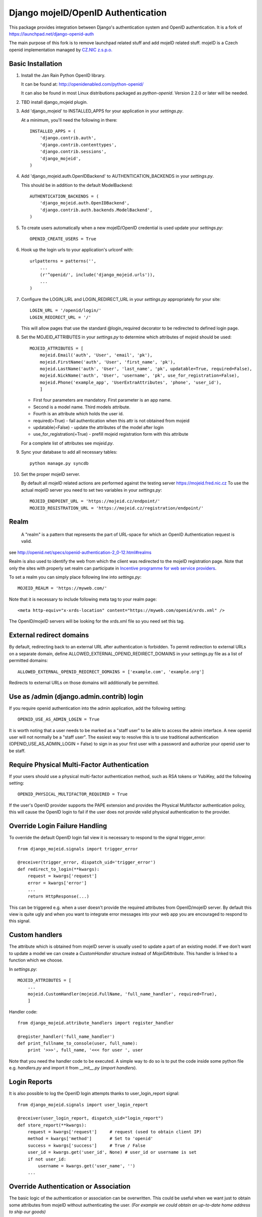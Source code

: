 Django mojeID/OpenID Authentication
===================================

This package provides integration between Django's authentication system and OpenID authentication.
It is a fork of https://launchpad.net/django-openid-auth

The main purpose of this fork is to remove launchpad related stuff and add mojeID related stuff.
mojeID is a Czech openid implementation managed by `CZ.NIC z.s.p.o. <http://www.nic.cz/>`_

Basic Installation
------------------

1) Install the Jan Rain Python OpenID library.

   It can be found at: http://openidenabled.com/python-openid/

   It can also be found in most Linux distributions packaged as *python-openid*.
   Version 2.2.0 or later will be needed.

#) TBD install django_mojeid plugin.

#) Add 'django_mojeid' to INSTALLED_APPS for your application in your *settings.py*.

   At a minimum, you'll need the following in there::

        INSTALLED_APPS = (
            'django.contrib.auth',
            'django.contrib.contenttypes',
            'django.contrib.sessions',
            'django_mojeid',
        )

#) Add 'django_mojeid.auth.OpenIDBackend' to AUTHENTICATION_BACKENDS in your *settings.py*.

   This should be in addition to the default ModelBackend::

        AUTHENTICATION_BACKENDS = (
            'django_mojeid.auth.OpenIDBackend',
            'django.contrib.auth.backends.ModelBackend',
        )

#) To create users automatically when a new mojeID/OpenID credential is used update your *settings.py*::

        OPENID_CREATE_USERS = True

#) Hook up the login urls to your application's urlconf with::

        urlpatterns = patterns('',
            ...
            (r'^openid/', include('django_mojeid.urls')),
            ...
        )

#) Configure the LOGIN_URL and LOGIN_REDIRECT_URL in your *settings.py* appropriately for your site::

        LOGIN_URL = '/openid/login/'
        LOGIN_REDIRECT_URL = '/'

   This will allow pages that use the standard @login_required
   decorator to be redirected to defined login page.

#) Set the MOJEID_ATTRIBUTES in your *settings.py* to determine which attributes of mojeid should be used::

        MOJEID_ATTRIBUTES = [
            mojeid.Email('auth', 'User', 'email', 'pk'),
            mojeid.FirstName('auth', 'User', 'first_name', 'pk'),
            mojeid.LastName('auth', 'User', 'last_name', 'pk', updatable=True, required=False),
            mojeid.NickName('auth', 'User', 'username', 'pk', use_for_registration=False),
            mojeid.Phone('example_app', 'UserExtraAttributes', 'phone', 'user_id'),
            ]

   - First four parameters are mandatory. First parameter is an app name.
   - Second is a model name. Third models attribute.
   - Fourth is an attribute which holds the user id.
   - required(=True) - fail authentication when this attr is not obtained from mojeid
   - updatable(=False) - update the attributes of the model after login
   - use_for_registration(=True) - prefill mojeid registration form with this attribute

   For a complete list of attributes see *mojeid.py*.

#) Sync your database to add all necessary tables::

    python manage.py syncdb

#) Set the proper mojeID server.

   By default all mojeID related actions are performed against the testing server https://mojeid.fred.nic.cz
   To use the actual mojeID server you need to set two variables in your *settings.py*::

        MOJEID_ENDPOINT_URL = 'https://mojeid.cz/endpoint/'
        MOJEID_REGISTRATION_URL = 'https://mojeid.cz/registration/endpoint/'

Realm
-----

    A "realm" is a pattern that represents the part of URL-space for which an OpenID Authentication request is valid.

see http://openid.net/specs/openid-authentication-2_0-12.html#realms

Realm is also used to identify the web from which the client was redirected to the mojeID registration page.
Note that only the sites with properly set realm can participate in `Incentive programme for web service providers <http://www.mojeid.cz/page/877/motivacni-program-pro-poskytovatele-sluzeb/>`_.

To set a realm you can simply place following line into *settings.py*::

    MOJEID_REALM = 'https://myweb.com/'

Note that it is necessary to include following meta tag to your realm page::

    <meta http-equiv="x-xrds-location" content="https://myweb.com/openid/xrds.xml" />

The OpenID/mojeID servers will be looking for the xrds.xml file so you need set this tag.

External redirect domains
-------------------------

By default, redirecting back to an external URL after authentication is forbidden.
To permit redirection to external URLs on a separate domain, define ALLOWED_EXTERNAL_OPENID_REDIRECT_DOMAINS in your settings.py file as a list of permitted domains::

    ALLOWED_EXTERNAL_OPENID_REDIRECT_DOMAINS = ['example.com', 'example.org']

Redirects to external URLs on those domains will additionally be permitted.

Use as /admin (django.admin.contrib) login
------------------------------------------

If you require openid authentication into the admin application, add the following setting::

    OPENID_USE_AS_ADMIN_LOGIN = True

It is worth noting that a user needs to be marked as a "staff user" to be able to access the admin interface.
A new openid user will not normally be a "staff user".
The easiest way to resolve this is to use traditional authentication (OPENID_USE_AS_ADMIN_LOGIN = False) to sign in as your first user with a password and authorize your openid user to be staff.

Require Physical Multi-Factor Authentication
--------------------------------------------

If your users should use a physical multi-factor authentication method, such as RSA tokens or YubiKey, add the following setting::

    OPENID_PHYSICAL_MULTIFACTOR_REQUIRED = True

If the user's OpenID provider supports the PAPE extension and provides the Physical Multifactor authentication policy, this will
cause the OpenID login to fail if the user does not provide valid physical authentication to the provider.

Override Login Failure Handling
-------------------------------
To override the default OpenID login fail view it is necessary to respond to the signal trigger_error::

        from django_mojeid.signals import trigger_error

        @receiver(trigger_error, dispatch_uid='trigger_error')
        def redirect_to_login(**kwargs):
            request = kwargs['request']
            error = kwargs['error']
            ...
            return HttpResponse(...)

This can be triggered e.g. when a user doesn't provide the required attributes from OpenID/mojeID server.
By default this view is quite ugly and when you want to integrate error messages into your web app you are encouraged to respond to this signal.

Custom handlers
---------------
The attribute which is obtained from mojeID server is usually used to update a part of an existing model.
If we don't want to update a model we can create a *CustomHandler* structure instead of *MojeIDAttribute*.
This handler is linked to a function which we choose.

In *settings.py*::

    MOJEID_ATTRIBUTES = [
        ...
        mojeid.CustomHandler(mojeid.FullName, 'full_name_handler', required=True),
        ]

Handler code::

    from django_mojeid.attribute_handlers import register_handler

    @register_handler('full_name_handler')
    def print_fullname_to_console(user, full_name):
        print '>>>', full_name, '<<< for user ', user


Note that you need the handler code to be executed.
A simple way to do so is to put the code inside some python file e.g. *handlers.py* and import it from *__init__.py* (*import handlers*).

Login Reports
-------------
It is also possible to log the OpenID login attempts thanks to user_login_report signal::

        from django_mojeid.signals import user_login_report

        @receiver(user_login_report, dispatch_uid="login_report")
        def store_report(**kwargs):
            request = kwargs['request']     # request (used to obtain client IP)
            method = kwargs['method']       # Set to 'openid'
            success = kwargs['success']     # True / False
            user_id = kwargs.get('user_id', None) # user_id or username is set
            if not user_id:
                username = kwargs.get('user_name', '')
            ...

Override Authentication or Association
---------------------------------------
The basic logic of the authentication or association can be overwritten.
This could be useful when we want just to obtain some attributes from mojeID without authenticating the user.
*(For example we could obtain an up-to-date home address to ship our goods)*

To override the authentication action you simply::

    from django_mojeid.signals import authenticate_user

    @receiver(authenticate_user, dispatch_uid="mojeid_create_user")
    def authenticate(**kwargs):
        request = kwargs['request']
        openid_response = kwargs['openid_response']
        redirect_to = kwargs['redirect']
        ...
        openid_attributes = OpenIDBackend.get_model_changes(openid_response)
        ...
        return redirect(url)

You can override the association action in a similar way::

    from django_mojeid.signals import associate_user

    @receiver(associate_user, dispatch_uid="mojeid_associate_user")
    def associate_user(**kwargs):
        request = kwargs['request']
        openid_response = kwargs['openid_response']
        redirect_to = kwargs['redirect']
        claimed_id = openid_response.endpoint.claimed_id
        ...
        openid_attributes = OpenIDBackend.get_model_changes(openid_response)
        ...
        return redirect(redirect_to)

Both of these functions should return a *HttpResponse* object.
Otherwise the default action is trigger after the execution.

Note that no login reports are generated when you override these actions.
But you can still send the report in these functions.

To see both functions in action see *examples/login* and *examples/association*

Multiple MOJEID_ATTRIBUTES sets
-------------------------------
Imagine a situation where you have two kinds of users

- Ordinary users (last name, email)
- Premium users (full name, email, phone)

And you want to get a different sets of mojeID attributes for each of these groups.

To do so you need to replace *MOJEID_ATTRIBUTES* with *MOJEID_ATTRIBUTES_SETS* having following structure::

    MOJEID_ATTRIBUTES_SETS = {
        'default': [
            mojeid.LastName('auth', 'User', 'last_name', 'pk'),
            mojeid.Email('auth', 'User', 'email', 'pk'),
        ],
        'premium': [
            mojeid.FullName(User, 'username', 'id'),
            mojeid.Email('auth', 'User', 'email', 'pk'),
            mojeid.Phone('example_app', 'UserExtraAttributes', 'phone', 'user_id'),
        ]
    }

Now the user will be asked for *default* attribute set when he opens */openid/initiate/* or */openid/initiate/default* and for *premium* attribute set when he opens */openid/initiate/premium*.

The urls in templates would look as follows::

    ...
    {% url 'openid-init' attribute_set='default' %}
    ...
    {% url 'openid-init' attribute_set='premium' %}
    ...

Registration
------------
To register an existing user to mojeID a registration form is generated and redirected to mojeid registration page.
Only the attributes marked with *use_for_registration=True* are passed.

After the registration mojeID server tries to connect to the server and notify it that the registration work well and the existing user can be associated with mojeID account.
This procedure is called Assertion.

Assertion
---------
You need to have a public IP and a valid ssl certificate (not self-signed). You can test your certificate via "openssl s_client ...".
The procedure goes as follows:

1) mojeID server connects to https://example.org/openid and gets addres of xrds.xml
#) mojeID server downloads https://example.org/openid/xrds.xml
#) mojeID server parses the xml file and obtains the assertion url
#) mojeID server opens the assertion url using POST and passes mandatory args
#) Client server verifies the args and associates local user with mojeID account

URL map
-------

**openid/**
    Top OpenID address
**openid/login/**
    Default login page
**openid/initiate/**
    Start the authentication (redirects to OpenID server)
**openid/complete/**
    Finish the authentication (redirects from OpenID server)
**openid/registration/**
    Register new mojeID user (redirects to mojeID server)
**openid/assertion/**
    assertion url (see Assertion)
**openid/xrds.xml**
    xrds.xml (see Assertion)
**openid/disassociate/**
    Removes the association between the logged user and OpenID

Examples
--------

Login example
_____________

- how to use login template
- how to create a new user from mojeID
- how to log in an exsiting user from mojeID
- how to override default mojeID authentication logic

Associate example
_________________

- how to use associate template
- how to associate an existing user
- how to handle already associated user
- how to override default mojeID association logic

Registration example
____________________

- how to use registration template
- how to prefill mojeID registration form
- describes how does the registration procedure work
- describes the requirements for the whole registration procedure

Complex example
_______________
TBD

Validate, Status, Adult example
_______________________________
TBD


Troubleshooting
---------------

TBD

Localhost related stuff

SSL certificate verificiation via openssl

Django 1.6
_________
Django 1.6 can't serialize openid.yadis.manager.YadisServiceManager objects.
It uses JSONSerializer which is not compatible with Yadis objects.
As a workaround you cat use pickle serializer instead::

    SESSION_SERIALIZER = 'django.contrib.sessions.serializers.PickleSerializer'
